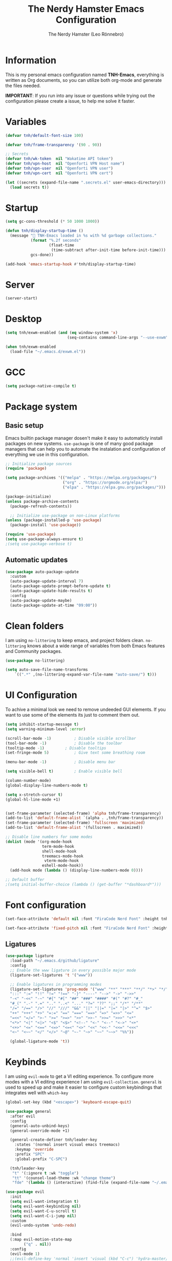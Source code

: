 #+TITLE: The Nerdy Hamster Emacs Configuration
#+AUTHOR: The Nerdy Hamster (Leo Rönnebro)
#+PROPERTY: header-args:emacs-lisp :tangle ./init.el :mkdirp yes

* Information
This is my personal emacs configuration named *TNH-Emacs*, everything is written as Org documents, so you can utilize both org-mode and generate the files needed.

*IMPORTANT*: If you run into any issue or questions while trying out the configuration please create a issue, to help me solve it faster. 

* Variables
#+begin_src emacs-lisp
  (defvar tnh/default-font-size 100)

  (defvar tnh/frame-transparency '(90 . 90))

  ;; Secrets
  (defvar tnh/wk-token  nil "Wakatime API token")
  (defvar tnh/vpn-host  nil "Openforti VPN Host name")
  (defvar tnh/vpn-user  nil "Openforti VPN user")
  (defvar tnh/vpn-cert  nil "Openforti VPN cert")
#+end_src

#+begin_src emacs-lisp
  (let ((secrets (expand-file-name ".secrets.el" user-emacs-directory)))
    (load secrets t))
#+end_src

* Startup
#+begin_src emacs-lisp
  (setq gc-cons-threshold (* 50 1000 1000))

  (defun tnh/display-startup-time ()
    (message " TNH-Emacs loaded in %s with %d garbage collections."
             (format "%.2f seconds"
                     (float-time
                      (time-subtract after-init-time before-init-time)))
             gcs-done))

  (add-hook 'emacs-startup-hook #'tnh/display-startup-time)
#+end_src

* Server
#+begin_src emacs-lisp
  (server-start)
#+end_src

* Desktop
#+begin_src emacs-lisp
  (setq tnh/exwm-enabled (and (eq window-system 'x)
                             (seq-contains command-line-args "--use-exwm")))

  (when tnh/exwm-enabled
    (load-file "~/.emacs.d/exwm.el"))
#+end_src

* GCC
#+begin_src emacs-lisp
 (setq package-native-compile t)
#+end_src

* Package system
** Basic setup
Emacs builtin package manager dosen't make it easy to automaticly install packages on new systems. =use-package= is one of many good package managers that can help you to automate the instalation and configuration of everything we use in this configuration.
#+begin_src emacs-lisp
  ;; Initialize package sources
  (require 'package)

  (setq package-archives '(("melpa" . "https://melpa.org/packages/")
                           ("org" . "https://orgmode.org/elpa/")
                           ("elpa" . "https://elpa.gnu.org/packages/")))

  (package-initialize)
  (unless package-archive-contents
    (package-refresh-contents))

    ;; Initialize use-package on non-Linux platforms
  (unless (package-installed-p 'use-package)
    (package-install 'use-package))

  (require 'use-package)
  (setq use-package-always-ensure t)
  ;(setq use-package-verbose t)
#+end_src
** Automatic updates
#+begin_src emacs-lisp
  (use-package auto-package-update
    :custom
    (auto-package-update-interval 7)
    (auto-package-update-prompt-before-update t)
    (auto-package-update-hide-results t)
    :config
    (auto-package-update-maybe)
    (auto-package-update-at-time "09:00"))
#+end_src

* Clean folders
I am using =no-littering= to keep emacs, and project folders clean. =no-littering= knows about a wide range of variables from both Emacs features and Community packages.
#+begin_src emacs-lisp
  (use-package no-littering)

  (setq auto-save-file-name-transforms
      `((".*" ,(no-littering-expand-var-file-name "auto-save/") t)))
#+end_src

* UI Configuration
To achive a minimal look we need to remove undeeded GUI elements. If you want to use some of the elements its just to comment them out.
#+begin_src emacs-lisp
  (setq inhibit-startup-message t)
  (setq warning-minimum-level :error)

  (scroll-bar-mode -1)			; Disable visible scrollbar
  (tool-bar-mode -1)			; Disable the toolbar
  (tooltip-mode -1)			; Disable tooltips
  (set-fringe-mode 5)			; Give text some breathing room

  (menu-bar-mode -1)			; Disable menu bar

  (setq visible-bell t)			; Enable visible bell

  (column-number-mode)
  (global-display-line-numbers-mode t)

  (setq x-stretch-cursor t)
  (global-hl-line-mode +1)


  (set-frame-parameter (selected-frame) 'alpha tnh/frame-transparency)
  (add-to-list 'default-frame-alist `(alpha . ,tnh/frame-transparency))
  (set-frame-parameter (selected-frame) 'fullscreen 'maximized)
  (add-to-list 'default-frame-alist '(fullscreen . maximized))

  ;; Disable line numbers for some modes
  (dolist (mode '(org-mode-hook
                  term-mode-hook
                  shell-mode-hook
                  treemacs-mode-hook
                   vterm-mode-hook
                  eshell-mode-hook))
    (add-hook mode (lambda () (display-line-numbers-mode 0))))

  ;; Default buffer
  ;(setq initial-buffer-choice (lambda () (get-buffer "*dashboard*")))
#+end_src

* Font configuration
#+begin_src emacs-lisp
  (set-face-attribute 'default nil :font "FiraCode Nerd Font" :height tnh/default-font-size)

  (set-face-attribute 'fixed-pitch nil :font "FiraCode Nerd Font" :height tnh/default-font-size)
#+end_src

** Ligatures
#+begin_src emacs-lisp
  (use-package ligature
    :load-path "~/.emacs.d/github/ligature"
    :config
    ;; Enable the www ligature in every possible major mode
    (ligature-set-ligatures 't '("www"))

    ;; Enable ligatures in programming modes                                                           
    (ligature-set-ligatures 'prog-mode '("www" "**" "***" "**/" "*>" "*/" "\\\\" "\\\\\\" "{-" "::"
    ":::" ":=" "!!" "!=" "!==" "-}" "----" "-->" "->" "->>"
    "-<" "-<<" "-~" "#{" "#[" "##" "###" "####" "#(" "#?" "#_"
    "#_(" ".-" ".=" ".." "..<" "..." "?=" "??" ";;" "/*" "/**"
    "/=" "/==" "/>" "//" "///" "&&" "||" "||=" "|=" "|>" "^=" "$>"
    "++" "+++" "+>" "=:=" "==" "===" "==>" "=>" "=>>" "<="
    "=<<" "=/=" ">-" ">=" ">=>" ">>" ">>-" ">>=" ">>>" "<*"
    "<*>" "<|" "<|>" "<$" "<$>" "<!--" "<-" "<--" "<->" "<+"
    "<+>" "<=" "<==" "<=>" "<=<" "<>" "<<" "<<-" "<<=" "<<<"
    "<~" "<~~" "</" "</>" "~@" "~-" "~>" "~~" "~~>" "%%"))

    (global-ligature-mode 't))
#+end_src

* Keybinds
I am using =evil-mode= to get a VI editing experience. To configure more modes with a VI editing experience I am using =evil-collection=. =general= is used to speed up and make it easier to configure custom keybindings that integrates well with =which-key=
#+begin_src emacs-lisp
  (global-set-key (kbd "<escape>") 'keyboard-escape-quit)

  (use-package general
    :after evil
    :config
    (general-auto-unbind-keys)
    (general-override-mode +1)

    (general-create-definer tnh/leader-key
      :states '(normal insert visual emacs treemacs)
      :keymap 'override
      :prefix "SPC"
      :global-prefix "C-SPC")

    (tnh/leader-key
     "t" '(:ignore t :wk "toggle")
     "tt" '(counsel-load-theme :wk "change theme")
     "fde" '(lambda () (interactive) (find-file (expand-file-name "~/.emacs.d/Emacs.org")))))

  (use-package evil
    :init
    (setq evil-want-integration t)
    (setq evil-want-keybinding nil)
    (setq evil-want-C-u-scroll t)
    (setq evil-want-C-i-jump nil)
    :custom
    (evil-undo-system 'undo-redo)

    :bind 
    (:map evil-motion-state-map
          ("q" . nil))
    :config
    (evil-mode 1)
    ;;(evil-define-key 'normal 'insert 'visual (kbd "C-c") 'hydra-master/body)
    (define-key evil-insert-state-map (kbd "C-g") 'evil-normal-state)
    (define-key evil-insert-state-map (kbd "C-h") 'evil-delete-backward-char-and-join)
    (define-key evil-insert-state-map (kbd "C-l") 'evil-delete-char)

    ;; Use visual line motions even outside of visual-line-mode buffers
    (evil-global-set-key 'motion "j" 'evil-next-visual-line)
    (evil-global-set-key 'motion "k" 'evil-previous-visual-line)

    (evil-set-initial-state 'messages-buffer-mode 'normal)
    (evil-set-initial-state 'dashboard-mode 'normal))

  (use-package evil-collection
    :after evil
    :config
    (evil-collection-init))
#+end_src

** Key chord

#+begin_src emacs-lisp
  (use-package key-chord
    :defer 1
    :config
    (key-chord-define evil-insert-state-map  "jk" 'evil-normal-state)
    (key-chord-define evil-insert-state-map  "kj" 'evil-normal-state)
    (key-chord-mode 1))
#+end_src

* UI configuration
** Color theme
#+begin_src emacs-lisp
    (use-package doom-themes)

    (defun tnh/apply-theme ()
      "Apply selected theme, and make the frame transparent."
      (interactive)
      (load-theme 'doom-molokai t))

    (tnh/apply-theme)
#+end_src

** Modeline
#+begin_src emacs-lisp
  (use-package all-the-icons
    :if (display-graphic-p)
    :commands all-the-icons-install-fonts
    :init
    (unless (find-font (font-spec :name "all-the-icons"))
      (all-the-icons-install-fonts t)))

  (use-package doom-modeline
    :init (doom-modeline-mode 1)
    :custom 
    (doom-modeline-height 5)
    (doom-themes-visual-bell-config)
    :config
    (display-battery-mode t)
    (display-time-mode t))

  (use-package time
    :config
    (setq display-time-format "%a %d/%m %H:%M")
          display-time-day-and-date t
          display-time-default-load-average nil)
#+end_src

** Which key
#+begin_src emacs-lisp
  (use-package which-key
    :defer 0
    :diminish which-key-mode
    :config
    ;(setq which-key-popup-type 'frame)
    (which-key-mode)
    (setq which-key-idle-delay 0.3))
#+end_src

** Ivy & Counsel
#+begin_src emacs-lisp
  (use-package ivy
    :diminish
    :bind (("C-s" . swiper)
           :map ivy-minibuffer-map
           ("TAB" . ivy-alt-done)
           ("C-l" . ivy-alt-done)
           ("C-j" . ivy-next-line)
           ("C-k" . ivy-previous-line)
           :map ivy-switch-buffer-map
           ("C-k" . ivy-previous-line)
           ("C-l" . ivy-done)
           ("C-d" . ivy-switch-buffer-kill)
           :map ivy-reverse-i-search-map
           ("C-k" . ivy-previous-line)
           ("C-d" . ivy-reverse-i-search-kill))
    :config
    (ivy-mode 1))

  (use-package ivy-rich
    :after ivy
    :init
    (ivy-rich-mode 1))

  (use-package counsel
    :bind (("C-M-j" . 'counsel-switch-buffer)
           ("M-x" . counsel-M-x)
           ("C-x C-f" . counsel-find-file)
           :map minibuffer-local-map
           ("C-r" . 'counsel-minibuffer-history))
    :custom
    (counsel-linux-app-format-function #'counsel-linux-app-format-function-name-only)
    :config
    (setq ivy-initial-inputs-alist nil)
    (counsel-mode 1))

  (use-package ivy-prescient
    :after counsel
    :custom
    (ivy-prescient-enable-filtering nil)
    :config
    (prescient-persist-mode 1)
    (ivy-prescient-mode 1))
#+end_src

** Helpful Commands
#+begin_src emacs-lisp
  (use-package helpful
    :commands (helpful-callable helpful-variable helpful-command helpful-key)
    :custom
    (counsel-describe-function-function #'helpful-callable)
    (counsel-describe-variable-function #'helpful-variable)
    :bind
    ([remap describe-function] . counsel-describe-function)
    ([remap describe-command] . helpful-command)
    ([remap describe-variable] . counsel-describe-variable)
    ([remap describe-key] . helpful-key))
#+end_src

** Text Scaling
#+begin_src emacs-lisp
  (use-package hydra
    :defer t)

  (defhydra hydra-text-scale (:timeout 4)
    "Scale text"
    ("j" text-scale-increase "in")
    ("k" text-scale-decrease "out")
    ("f" nil "quit" :exit t))

  (tnh/leader-key
    "ts" '(hydra-text-scale/body :wk "scale text"))
#+end_src

** Dashboard
#+begin_src emacs-lisp
  (use-package page-break-lines
    :init (page-break-lines-mode t))

  (use-package dashboard
    :ensure t
    :init
    (progn
      (setq dashboard-items '((recents . 10)
                              (projects . 10)))
      (setq dashboard-show-shortcuts nil
            dashboard-banner-logo-title "Welcome to The Nerdy Hamster Emacs"
            dashboard-set-file-icons t
            dashboard-set-heading-icons t
            dashboard-startup-banner 'logo
            dashboard-set-navigator t
            dashboard-navigator-buttons
      `(((,(all-the-icons-octicon "mark-github" :height 1.1 :v-adjust 0.0)
                "Github"
                "Browse homepage"
                (lambda (&rest _) (browse-url "https://github.com/TheNerdyHamster/The-Nerdy-Hamster-Emacs")))
              (,(all-the-icons-faicon "linkedin" :height 1.1 :v-adjust 0.0)
                "Linkedin"
                "My Linkedin"
                (lambda (&rest _) (browse-url "https://www.linkedin.com/in/leo-ronnebro/" error)))
            ))))
    :config
    (setq dashboard-center-content t)
    (dashboard-setup-startup-hook))
#+end_src
* Window 
** Eyebrowse
#+begin_src emacs-lisp
  (use-package eyebrowse
    :bind
    ("M-0" . eyebrowse-last-window-config)
    ("M-1" . eyebrowse-switch-to-window-config-1)
    ("M-2" . eyebrowse-switch-to-window-config-2)
    ("M-3" . eyebrowse-switch-to-window-config-3)
    ("M-4" . eyebrowse-switch-to-window-config-4)
    ("M-5" . eyebrowse-switch-to-window-config-5)
    ("M-6" . eyebrowse-switch-to-window-config-6)
    ("M-7" . eyebrowse-switch-to-window-config-7)
    ("M-8" . eyebrowse-switch-to-window-config-8)
    ("M-9" . eyebrowse-switch-to-window-config-9)
    :hook
    (after-init . eyebrowse-mode)
    :custom
    (eyebrowse-new-workspace t))
#+end_src
* Org mode
** Bindings
#+begin_src emacs-lisp
  (tnh/leader-key
     "o" '(:ignore t :wk "org")
     "oa" '(org-agenda :wk "agenda")
     "oc" '(org-capture :wk "capture")
     "ol" '(org-store-link :wk "link"))
#+end_src
** Font faces
#+begin_src emacs-lisp
  (defun tnh/org-font-setup ()
    ;; Replace list hyphen with dot
    (font-lock-add-keywords 'org-mode
                            '(("^ *\\([-]\\) "
                               (0 (prog1 () (compose-region (match-beginning 1) (match-end 1) "•"))))))

    ;; Set faces for heading levels
    (dolist (face '((org-level-1 . 1.2)
                    (org-level-2 . 1.1)
                    (org-level-3 . 1.05)
                    (org-level-4 . 1.0)
                    (org-level-5 . 1.1)
                    (org-level-6 . 1.1)
                    (org-level-7 . 1.1)
                    (org-level-8 . 1.1)))
      (set-face-attribute (car face) nil :font "Fira Code Nerd Font" :weight 'regular :height (cdr face)))

    ;; Ensure that anything that should be fixed-pitch in Org files appears that way
    (set-face-attribute 'org-block nil    :foreground nil :inherit 'fixed-pitch)
    (set-face-attribute 'org-table nil    :inherit 'fixed-pitch)
    (set-face-attribute 'org-formula nil  :inherit 'fixed-pitch)
    (set-face-attribute 'org-code nil     :inherit '(shadow fixed-pitch))
    (set-face-attribute 'org-table nil    :inherit '(shadow fixed-pitch))
    (set-face-attribute 'org-verbatim nil :inherit '(shadow fixed-pitch))
    (set-face-attribute 'org-special-keyword nil :inherit '(font-lock-comment-face fixed-pitch))
    (set-face-attribute 'org-meta-line nil :inherit '(font-lock-comment-face fixed-pitch))
    (set-face-attribute 'org-checkbox nil  :inherit 'fixed-pitch)
    (set-face-attribute 'line-number nil :inherit 'fixed-pitch)
    (set-face-attribute 'line-number-current-line nil :inherit 'fixed-pitch))

  (defun tnh/org-mode-setup ()
    (org-indent-mode)
    (variable-pitch-mode 1)
    (visual-line-mode 1))

  (defun tnh/org-babel-tangle-config ()
    (when (string-equal (file-name-directory (buffer-file-name))
                        (expand-file-name user-emacs-directory))
      (let ((org-confirm-babel-evaluate nil))
        (org-babel-tangle))))

  ;(add-hook 'org-mode-hook (lambda () (add-hook 'after-save-hook #'tnh/org-babel-tangle-config)))
#+end_src

** Basic config
#+begin_src emacs-lisp
  (use-package org
    :pin org
    :commands (org-capture org-agenda)
    :hook ((org-mode . tnh/org-mode-setup)
           (org-mode . tnh/org-font-setup)
           (org-mode . (lambda () (add-hook 'after-save-hook #'tnh/org-babel-tangle-config)))
           (org-mode . org-bullets-mode))
    :custom
    (org-ellipsis " ▾")
    (org-agenda-files
     '("~/Documents/Org/"))
    :config

    ;; Save Org buffers after refiling!
    (advice-add 'org-refile :after 'org-save-all-org-buffers))
#+end_src

** Better bullets
#+begin_src emacs-lisp
  (use-package org-bullets
    :after org
    :custom
    (org-bullets-bullet-list '("◉" "○" "●" "○" "●" "○" "●")))
#+end_src

** Better visual look
#+begin_src emacs-lisp
  (defun tnh/org-mode-visual-fill ()
    (setq visual-fill-column-width 140
          visual-fill-column-center-text t)
    (visual-fill-column-mode 1))

  (use-package visual-fill-column
    :after org
    :hook (org-mode . tnh/org-mode-visual-fill))
#+end_src
** Babel
#+begin_src emacs-lisp
  (with-eval-after-load 'org
    (org-babel-do-load-languages
        'org-babel-load-languages
        '((emacs-lisp . t)
          (python . t)))

    (push '("conf-unix" . conf-unix) org-src-lang-modes))
#+end_src
** Templates
#+begin_src emacs-lisp
  (with-eval-after-load 'org
    ;; This is needed as of Org 9.2
    (require 'org-tempo)

    (add-to-list 'org-structure-template-alist '("sh" . "src shell"))
    (add-to-list 'org-structure-template-alist '("el" . "src emacs-lisp"))
    (add-to-list 'org-structure-template-alist '("py" . "src python")))
#+end_src

* Development
** Languages

**** lsp-mode

#+begin_src emacs-lisp
  (defun tnh/lsp-mode-setup ()
    (setq lsp-headerline-breadcrumb-segments '(path-up-to-project file symbols))
    (lsp-headerline-breadcrumb-mode))

  (use-package lsp-mode
    :commands (lsp lsp-deferred)
    :hook (lsp-mode . tnh/lsp-mode-setup)
    :init
    (setq lsp-keymap-prefix "C-c l")  ;; Or 'C-l', 's-l'
    :config
    (setq lsp-completion-provider :capf)
    (lsp-enable-which-key-integration t))
#+end_src

**** lsp-ui

#+begin_src emacs-lisp
  (use-package lsp-ui
    :hook (lsp-mode . lsp-ui-mode)
    :custom
    (lsp-ui-doc-position 'bottom))
#+end_src

**** lsp-ivy

#+begin_src emacs-lisp
  (use-package lsp-ivy
    :after lsp)
#+end_src

***  Golang

#+begin_src emacs-lisp
  (defun tnh/lsp-go-save-hooks ()
    (add-hook 'before-save-hook #'lsp-format-buffer t t)
    (add-hook 'before-save-hook #'lsp-organize-imports t t))

  (use-package go-mode
    :hook ((go-mode . lsp-go-install-save-hooks)
           (go-mode . lsp-deferred))
    :mode "\\.go\\'"
    :config
    (setq tab-width 2
          evil-shift-width 2))
#+end_src

*** C#
#+begin_src emacs-lisp
  (use-package csharp-mode
    :hook
    (csharp-mode . rainbow-delimiters-mode)
    (csharp-mode . company-mode)
    (csharp-mode . lsp-deferred)
    ;(csharp-mode . flycheck-mode)
    (csharp-mode . omnisharp-mode))

  (use-package omnisharp
    :after csharp-mode company
    :commands omnisharp-install-server
    :config
    (setq indent-tabs-mode nil
          c-syntactic-indentation t
          c-basic-offset 2
          tab-width 2
          evil-shift-width 2)
    (tnh/leader-key
      "o" '(:ignore o :which-key "omnisharp")
      "o r" '(omnisharp-run-code-action-refactoring :which-key "omnisharp refactor")
      "o b" '(recompile :which-key "omnisharp build/recompile")
      )
    (add-to-list 'company-backends 'company-omnisharp))
#+end_src

** Company mode

#+begin_src emacs-lisp
  (use-package company
    :after lsp-mode
    :hook (lsp-mode . company-mode)
    :bind (:map company-active-map
           ("<tab>" . company-complete-selection))
          (:map lsp-mode-map
           ("<tab>" . company-indent-or-complete-common))
    :custom
    (company-minimum-prefix-length 1)
    (company-idle-delay 0.0)
    :config
    (setq company-backends '(company-capf))
    (setq company-auto-commit t))

  (use-package company-box
    :hook (company-mode . company-box-mode))
#+end_src

** Commenting

#+begin_src emacs-lisp
  (use-package evil-nerd-commenter
    :bind ("M-/" . evilnc-comment-or-uncomment-lines))
#+end_src

** Rainbow delimiters

#+begin_src emacs-lisp
  (use-package rainbow-delimiters
    :hook (prog-mode . rainbow-delimiters-mode))
#+end_src

** Projectile
#+begin_src emacs-lisp
  (use-package projectile
    :diminish projectile-mode
    :config (projectile-mode)
    :custom ((projectile-completion-system 'ivy))
    :bind-keymap
    ("C-c p" . projectile-command-map)
    :init
    ;; NOTE: Set this to the folder where you keep your Git repos!
    (when (file-directory-p "~/Projects")
      (setq projectile-project-search-path '("~/Projects")))
    (setq projectile-switch-project-action #'projectile-dired))

  (use-package counsel-projectile
    :after projectile
    :config (counsel-projectile-mode))
#+end_src

** Git
*** Magit
#+begin_src emacs-lisp
  (use-package magit
    :commands magit-status
    :custom
    (magit-display-buffer-function #'magit-display-buffer-same-window-except-diff-v1))
#+end_src
*** Git gutter
#+begin_src emacs-lisp
  (use-package git-gutter-fringe
    :preface
    (defun tnh/git-gutter-enable ()
      (when-let* ((buffer (buffer-file-name))
                  (backend (vc-backend buffer)))
        (require 'git-gutter)
        (require 'git-gutter-fringe)
        (git-gutter-mode 1)))
    :hook
    (after-change-major-mode . tnh/git-gutter-enable)
    :config
    (define-fringe-bitmap 'git-gutter-fr:added [192] nil nil '(center t))
    (define-fringe-bitmap 'git-gutter-fr:deleted [192] nil nil '(center t))
    (define-fringe-bitmap 'git-gutter-fr:modified [192] nil nil '(center t)))
#+end_src

* Terminal
** Vterm
#+begin_src emacs-lisp
  (use-package vterm
    :commands vterm
    :config
    (setq vterm-shell "/bin/zsh")
    (setq vterm-max-scrollback 10000))
#+end_src

** Dired
#+begin_src emacs-lisp
  (use-package dired
    :ensure nil
    :commands (dired dired-jump)
    :bind (("C-x C-j" . dired-jump))
    :custom ((dired-listing-switches "-agho --group-directories-first"))
    :config
    (evil-collection-define-key 'normal 'dired-mode-map
      "h" 'dired-single-up-directory
      "l" 'dired-single-buffer))

  (use-package dired-single)
#+end_src

#+begin_src emacs-lisp
  (use-package all-the-icons-dired
    :hook (dired-mode . all-the-icons-dired-mode))
#+end_src

#+begin_src emacs-lisp
  (use-package dired-hide-dotfiles
    :hook (dired-mode . dired-hide-dotfiles-mode)
    :config
    (evil-collection-define-key 'normal 'dired-mode-map
      "H" 'dired-hide-dotfiles-mode))
#+end_src
* Misc
** Restart Emacs
#+begin_src emacs-lisp
  (use-package restart-emacs)
#+end_src
** Discord precense

#+begin_src emacs-lisp
  (use-package elcord
    :config
    (elcord-mode 1))
#+end_src
** Wakatime
#+begin_src emacs-lisp
  (use-package wakatime-mode 
    :defer 2
    :config
    (setq wakatime-api-key tnh/wk-token)
    (global-wakatime-mode))
#+end_src
** Openfortivpn
#+begin_src emacs-lisp
  ;; (defun tnh/connect-vpn ()
  ;;   "Connect to vpn via openfortivpn."
  ;;   (interactive)
  ;;   (let (pwd (read-passwd "Enter pwd: ")))
  ;;     (message "%s" pwd))

  (defun tnh/connect-vpn ()
    "Connect to vpn via openfortivpn."
    (interactive)
    (let ((pwd (read-passwd "Enter password: ")))
      (start-process-shell-command "tnh/openfortivpn" "vpn-log" (format "sudo -S openfortivpn %s -u %s --trusted-cert %s -p %s" tnh/vpn-host tnh/vpn-user tnh/vpn-cert pwd))))
#+end_src

** Editing files as sudo
#+begin_src emacs-lisp
  (defun sudo-edit (&optional arg)
    "Edit currently visited file as root.

  With a prefix ARG prompt for a file to visit.
  Will also prompt for a file to visit if current
  buffer is not visiting a file."
    (interactive "P")
    (if (or arg (not buffer-file-name))
        (find-file (concat "/sudo:root@localhost:"
                           (ido-read-file-name "Find file(as root): ")))
      (find-alternate-file (concat "/sudo:root@localhost:" buffer-file-name))))

  (defun tnh/sudo-find-file ()
    (interactive)
    (counsel-find-file "/sudo::/"))
#+end_src

* Runtime performance
#+begin_src emacs-lisp
(setq gc-cons-threshold (* 2 1000 1000))
#+end_src

